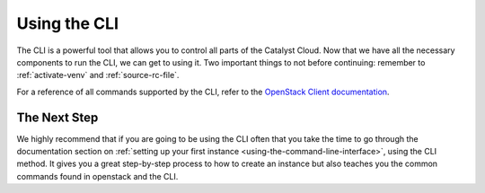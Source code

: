 #############
Using the CLI
#############

The CLI is a powerful tool that allows you to control all parts of the Catalyst
Cloud.
Now that we have all the necessary components to run the CLI, we can get to
using it. Two important things to not before continuing:
remember to :ref:`activate-venv` and
:ref:`source-rc-file`.

For a reference of all commands supported by the CLI, refer to the `OpenStack
Client documentation <https://docs.openstack.org/python-openstackclient>`_.

*************
The Next Step
*************

We highly recommend that if you are going to be using the CLI often that you
take the time to go through the documentation section on :ref:`setting up your
first instance <using-the-command-line-interface>`, using the CLI method. It
gives you a great step-by-step process to how to create an instance but also
teaches you the common commands found in openstack and the CLI.
